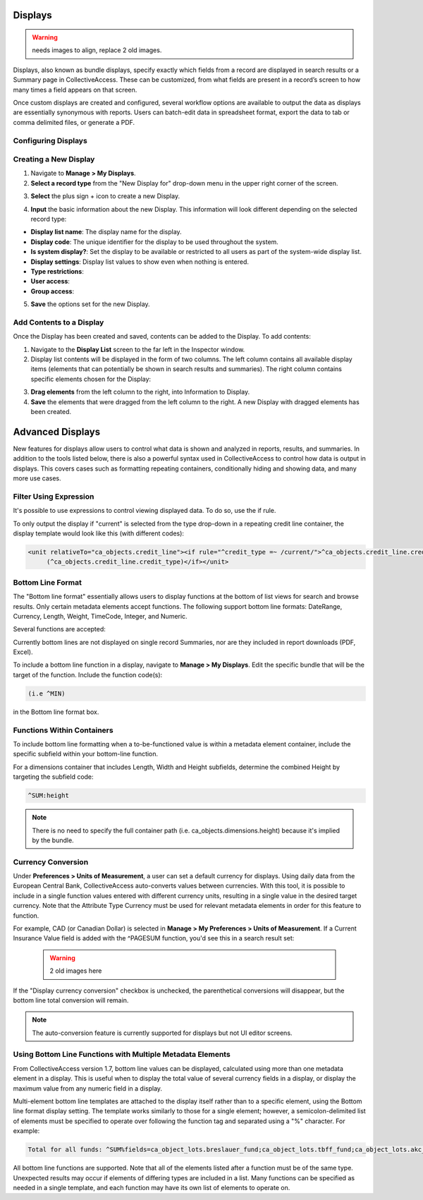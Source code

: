 .. reporting_displays:

Displays
=====================
.. warning:: needs images to align, replace 2 old images. 

Displays, also known as bundle displays, specify exactly which fields from a record are displayed in search results or a Summary page in CollectiveAccess. These can be customized, from what fields are present in a record’s screen to how many times a field appears on that screen.

Once custom displays are created and configured, several workflow options are available to output the data as displays are essentially synonymous with reports. Users can batch-edit data in spreadsheet format, export the data to tab or comma delimited files, or generate a PDF.

**Configuring Displays**
------------------------

**Creating a New Display**
--------------------------

1. Navigate to **Manage > My Displays**.
2. **Select a record type** from the "New Display for" drop-down menu in the upper right corner of the screen. 

.. image:: displays1.jpg
   :width: 1533px
   :height: 112px
   :scale: 50%
   :align: center

3. **Select** the plus sign + icon |plus| to create a new Display. 

.. |plus| image:: displays2.png
          :scale: 50%

4. **Input** the basic information about the new Display. This information will look different depending on the selected record type: 

.. image:: displays3.png
   :scale: 50%
   :align: center

* **Display list name**: The display name for the display. 
* **Display code**: The unique identifier for the display to be used throughout the system.
* **Is system display?**: Set the display to be available or restricted to all users as part of the system-wide display list. 
* **Display settings**: Display list values to show even when nothing is entered. 
* **Type restrictions**: 
* **User access**: 
* **Group access**: 

5. **Save** the options set for the new Display. 

**Add Contents to a Display**
-----------------------------

Once the Display has been created and saved, contents can be added to the Display. To add contents:

1. Navigate to the **Display List** screen to the far left in the Inspector window.

2. Display list contents will be displayed in the form of two columns. The left column contains all available display items (elements that can potentially be shown in search results and summaries). The right column contains specific elements chosen for the Display:

.. image:: displays5.jpg
   :width: 1968px
   :height: 1334px
   :scale: 50%
   :align: center

3. **Drag elements** from the left column to the right, into Information to Display. 
4. **Save** the elements that were dragged from the left column to the right. A new Display with dragged elements has been created. 

Advanced Displays
=====================
 
New features for displays allow users to control what data is shown and analyzed in reports, results, and summaries. In addition to the tools listed below, there is also a powerful syntax used in CollectiveAccess to control how data is output in displays. This covers cases such as formatting repeating containers, conditionally hiding and showing data, and many more use cases.

**Filter Using Expression**
---------------------------

It's possible to use expressions to control viewing displayed data. To do so, use the if rule. 

To only output the display if "current" is selected from the type drop-down in a repeating credit line container, the display template would look like this (with different codes):

.. code-block:: php

   <unit relativeTo="ca_objects.credit_line"><if rule="^credit_type =~ /current/">^ca_objects.credit_line.credit_text 
        (^ca_objects.credit_line.credit_type)</if></unit>
        
**Bottom Line Format**
----------------------

The "Bottom line format" essentially allows users to display functions at the bottom of list views for search and browse results. Only certain metadata elements accept functions.  The following support bottom line formats: DateRange, Currency, Length, Weight, TimeCode, Integer, and Numeric.

Several functions are accepted:

.. csv-table:: 
   :header-rows: 1
   :file: advanced_display_table1.csv

Currently bottom lines are not displayed on single record Summaries, nor are they included in report downloads (PDF, Excel).

To include a bottom line function in a display, navigate to **Manage > My Displays**. Edit the specific bundle that will be the target of the function. Include the function code(s):

.. code-block:: php

   (i.e ^MIN) 

in the Bottom line format box.

**Functions Within Containers**
-------------------------------

To include bottom line formatting when a to-be-functioned value is within a metadata element container, include the specific subfield within your bottom-line function.

For a dimensions container that includes Length, Width and Height subfields, determine the combined Height by targeting the subfield code:

.. code-block:: php

   ^SUM:height
   
.. note:: There is no need to specify the full container path (i.e. ca_objects.dimensions.height) because it's implied by the bundle.

**Currency Conversion**
-----------------------

Under **Preferences > Units of Measurement**, a user can set a default currency for displays. Using daily data from the European Central Bank, CollectiveAccess auto-converts values between currencies. With this tool, it is possible to include in a single function values entered with different currency units, resulting in a single value in the desired target currency. Note that the Attribute Type Currency must be used for relevant metadata elements in order for this feature to function.

For example, CAD (or Canadian Dollar) is selected in **Manage > My Preferences > Units of Measurement**. If a Current Insurance Value field is added with the ^PAGESUM function, you'd see this in a search result set:

 .. warning:: 2 old images here
 
If the "Display currency conversion" checkbox is unchecked, the parenthetical conversions will disappear, but the bottom line total conversion will remain.

.. note:: The auto-conversion feature is currently supported for displays but not UI editor screens.

**Using Bottom Line Functions with Multiple Metadata Elements**
---------------------------------------------------------------

From CollectiveAccess version 1.7, bottom line values can be displayed, calculated using more than one metadata element in a display. This is useful when to display the total value of several currency fields in a display, or display the maximum value from any numeric field in a display.

Multi-element bottom line templates are attached to the display itself rather than to a specific element, using the Bottom line format display setting. The template works similarly to those for a single element; however, a semicolon-delimited list of elements must be specified to operate over following the function tag and separated using a "%" character. For example:

.. code-block:: php

   Total for all funds: ^SUM%fields=ca_object_lots.breslauer_fund;ca_object_lots.tbff_fund;ca_object_lots.akc_fund;ca_object_lots.sue_allen_fund; ca_object_lots.pine_tree_fund;ca_object_lots.general_fund;ca_object_lots.idno_stub

All bottom line functions are supported. Note that all of the elements listed after a function must be of the same type. Unexpected results may occur if elements of differing types are included in a list. Many functions can be specified as needed in a single template, and each function may have its own list of elements to operate on.





